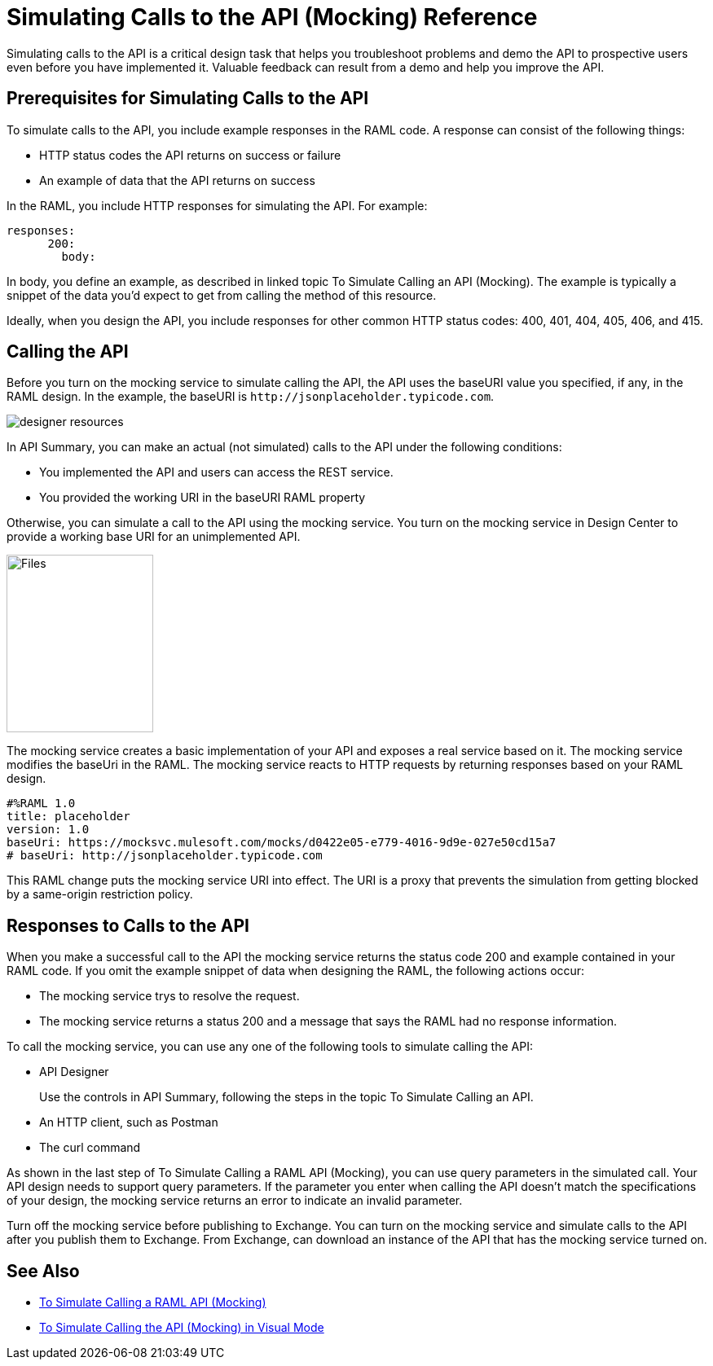 = Simulating Calls to the API (Mocking) Reference

Simulating calls to the API is a critical design task that helps you troubleshoot problems and demo the API to prospective users even before you have implemented it. Valuable feedback can result from a demo and help you improve the API. 

== Prerequisites for Simulating Calls to the API

To simulate calls to the API, you include example responses in the RAML code. A response can consist of the following things:

* HTTP status codes the API returns on success or failure
* An example of data that the API returns on success

In the RAML, you include HTTP responses for simulating the API. For example:

----
responses:
      200:
        body:
----

In body, you define an example, as described in linked topic To Simulate Calling an API (Mocking). The example is typically a snippet of the data you'd expect to get from calling the method of this resource. 

Ideally, when you design the API, you include responses for other common HTTP status codes: 400, 401, 404, 405, 406, and 415.

== Calling the API 

Before you turn on the mocking service to simulate calling the API, the API uses the baseURI value you specified, if any, in the RAML design. In the example, the baseURI is `+http://jsonplaceholder.typicode.com+`.

image:designer-resources.png[]

In API Summary, you can make an actual (not simulated) calls to the API under the following conditions:

* You implemented the API and users can access the REST service.
* You provided the working URI in the baseURI RAML property

Otherwise, you can simulate a call to the API using the mocking service. You turn on the mocking service in Design Center to provide a working base URI for an unimplemented API.

image::mocking-service.png[Files, RAML Editor, RAML Documentation,height=218,width=180]

The mocking service creates a basic implementation of your API and exposes a real service based on it. The mocking service modifies the baseUri in the RAML. The mocking service reacts to HTTP requests by returning responses based on your RAML design.

----
#%RAML 1.0
title: placeholder
version: 1.0
baseUri: https://mocksvc.mulesoft.com/mocks/d0422e05-e779-4016-9d9e-027e50cd15a7 
# baseUri: http://jsonplaceholder.typicode.com
----

This RAML change puts the mocking service URI into effect. The URI is a proxy that prevents the simulation from getting blocked by a same-origin restriction policy.

== Responses to Calls to the API

When you make a successful call to the API the mocking service returns the status code 200 and example contained in your RAML code. If you omit the example snippet of data when designing the RAML, the following actions occur:

* The mocking service trys to resolve the request.
* The mocking service returns a status 200 and a message that says the RAML had no response information.

To call the mocking service, you can use any one of the following tools to simulate calling the API:

* API Designer
+
Use the controls in API Summary, following the steps in the topic To Simulate Calling an API. 
* An HTTP client, such as Postman
* The curl command 

As shown in the last step of To Simulate Calling a RAML API (Mocking), you can use query parameters in the simulated call. Your API design needs to support query parameters. If the parameter you enter when calling the API doesn't match the specifications of your design, the mocking service returns an error to indicate an invalid parameter.

Turn off the mocking service before publishing to Exchange. You can turn on the mocking service and simulate calls to the API after you publish them to Exchange. From Exchange, can download an instance of the API that has the mocking service turned on.  

== See Also

* link:/design-center/v/1.0/simulate-api-task[To Simulate Calling a RAML API (Mocking)]
* link:/design-center/v/1.0/publish-and-test-v-task[To Simulate Calling the API (Mocking) in Visual Mode]
